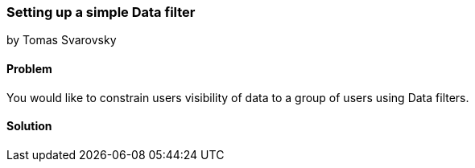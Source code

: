 === Setting up a simple Data filter

by Tomas Svarovsky

==== Problem
You would like to constrain users visibility of data to a group of users using Data filters.

==== Solution
